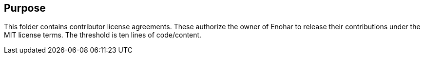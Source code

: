 
== Purpose

This folder contains contributor license agreements. These authorize the owner of Enohar to release their contributions under the MIT license terms. The threshold is ten lines of code/content.
